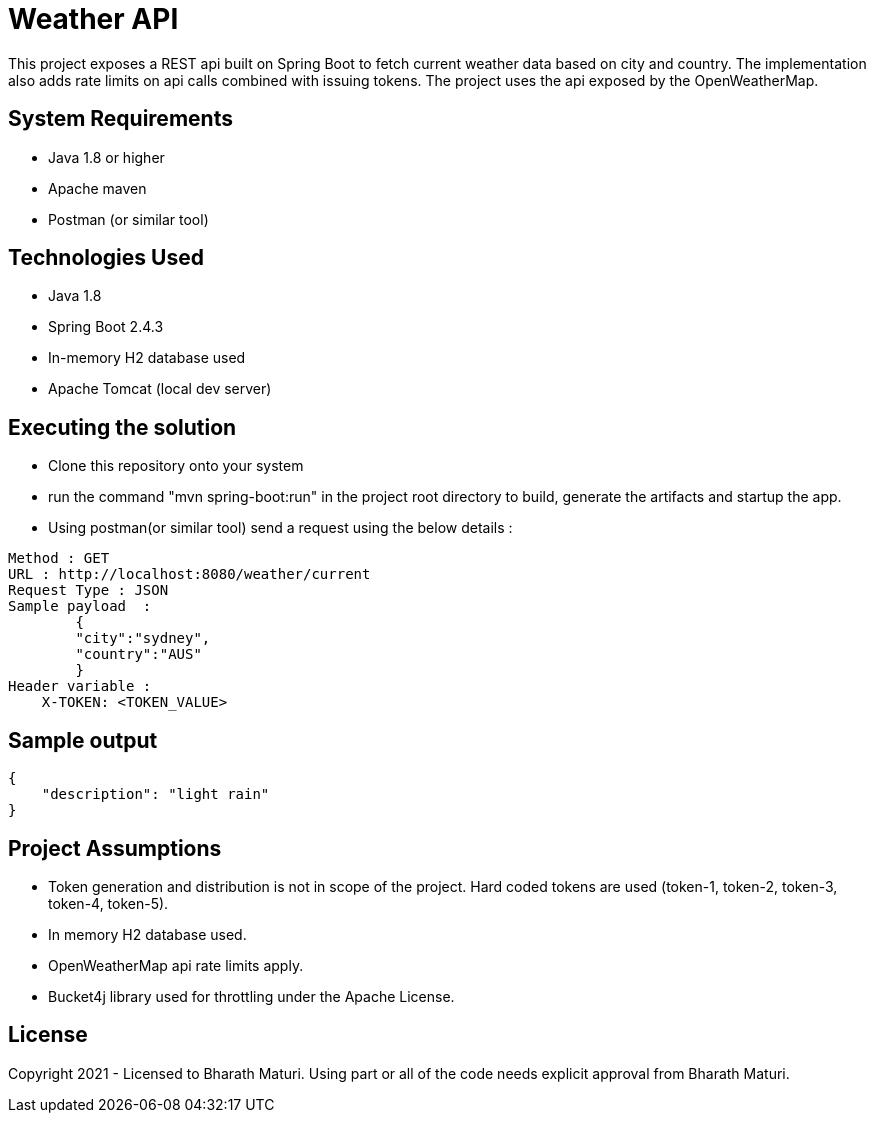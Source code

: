 = Weather API

This project exposes a REST api built on Spring Boot to fetch current weather data based on city and country. The implementation also adds rate limits on api calls combined with issuing tokens. The project uses the api exposed by the OpenWeatherMap.

== System Requirements
* Java 1.8 or higher
* Apache maven
* Postman (or similar tool)

== Technologies Used

* Java 1.8
* Spring Boot 2.4.3
* In-memory H2 database used
* Apache Tomcat (local dev server)

== Executing the solution

* Clone this repository onto your system
* run the command "mvn spring-boot:run" in the project root directory to build, generate the artifacts and startup the app.
* Using postman(or similar tool) send a request using the below details :

[indent=0]
----
Method : GET
URL : http://localhost:8080/weather/current
Request Type : JSON
Sample payload  :  
        {
        "city":"sydney",
        "country":"AUS"
        }
Header variable : 
    X-TOKEN: <TOKEN_VALUE>
----

== Sample output
[indent=0]
----
{
    "description": "light rain"
}
----

== Project Assumptions
* Token generation and distribution is not in scope of the project. Hard coded tokens are used (token-1, token-2, token-3, token-4, token-5).
* In memory H2 database used.
* OpenWeatherMap api rate limits apply.
* Bucket4j library used for throttling under the Apache License.

== License
Copyright 2021 - Licensed to Bharath Maturi. Using part or all of the code needs explicit approval from Bharath Maturi.


